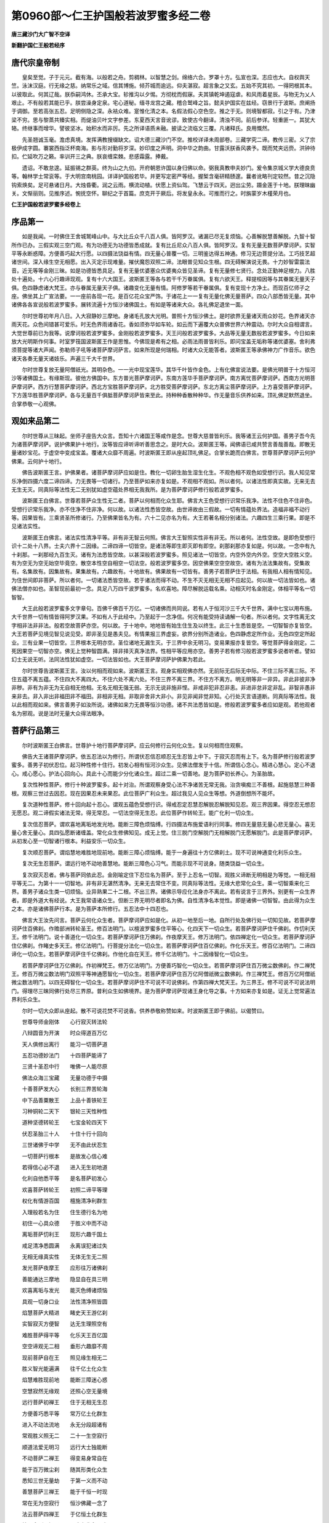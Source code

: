 第0960部～仁王护国般若波罗蜜多经二卷
========================================

**唐三藏沙门大广智不空译**

**新翻护国仁王般若经序**

唐代宗皇帝制
------------

　　皇矣至觉。子于元元。截有海。以般若之舟。剪稠林。以智慧之剑。绵络六合。罗罩十方。弘宣也深。志应也大。自权舆天竺。泳沫汉庭。行无缘之慈。纳常乐之域。信其博施。倾芥城而逾远。仰夫湛寂。超言象之又玄。五始不究其初。一得罔根其本。以彼取此。何其辽哉。朕忝嗣鸿休。丕承大宝。轸推沟以夕惕。方彻枕而假寐。夫其镇乾坤遏寇虐。和风雨着星辰。与物无为乂人艰止。不有般若其能已乎。朕尝澡身定泉。宅心道秘。缅寻龙宫之藏。稽合鹫峰之旨。懿夫护国实在兹经。窃景行于波斯。庶阐扬于调御。至若高张五忍。足明侧隐之深。永袪众难。寔惟化清之本。名假法假心空色空。推之于无。则境智都寂。引之于有。乃津梁不穷。思与黎蒸共臻实相。而缇油贝叶文字参差。东夏西天言音讹谬。致使古今翻译。清浊不同。前后参详。轻重匪一。其犹大辂。终继事而增华。譬彼坚冰。始积水而非厉。先之所译语质未融。披读之流临文三覆。凡诸释氏。良用慨然。

　　先圣翘诚玉毫。澹虑真境。发挥满教搜缀缺文。诏大德三藏沙门不空。推校详译未周部卷。三藏学究二谛。教传三密。义了宗极伊成字圆。褰裳西指泛杯南海。影与形对勤将岁深。妙印度之声明。洞中华之韵曲。甘露沃朕香风袭予。既而梵夹远赍。洪钟待扣。伫延吹万之籁。率训开三之典。朕哀缠栾棘。悲感霜露。捧戴。

　　遗诏。不敢怠遑。延振锡之群英。终为山之九仞。开府朝恩许国以身归佛以命。弼我真教申夫妙门。爰令集京城义学大德良贲等。翰林学士常衮等。于大明宫南桃园。详译护国般若毕。并更写定密严等经。握椠含毫研精赜邃。曩者讹略刊定较然。昔之沉隐钩索焕矣。足可悬诸日月。大烛昏衢。润之云雨。横流动植。伏愿上资仙驾。飞慧云于四天。迥出尘劳。蹑金莲于十地。朕理昧幽关。文惭丽则。见推序述。惋抚空怀。聊纪之于首篇。庶克开于厥后。将发皇永永。可推而行之。时旃蒙岁木槿荣月也。

**仁王护国般若波罗蜜多经卷上**

序品第一
--------

　　如是我闻。一时佛住王舍城鹫峰山中。与大比丘众千八百人俱。皆阿罗汉。诸漏已尽无复烦恼。心善解脱慧善解脱。九智十智所作已办。三假实观三空门观。有为功德无为功德皆悉成就。复有比丘尼众八百人俱。皆阿罗汉。复有无量无数菩萨摩诃萨。实智平等永断惑障。方便善巧起大行愿。以四摄法饶益有情。四无量心普覆一切。三明鉴达得五神通。修习无边菩提分法。工巧技艺超诸世间。深入缘生空无相愿。出入灭定示现难量。摧伏魔怨双照二谛。法眼普见知众生根。四无碍解演说无畏。十力妙智雷震法音。近无等等金刚三昧。如是功德皆悉具足。复有无量优婆塞众优婆夷众皆见圣谛。复有无量修七贤行。念处正勤神足根力。八胜处十遍处。十六心行趣谛现观。复有十六大国王。波斯匿王等各与若干千万眷属俱。复有六欲天王。释提桓因等与其眷属无量天子俱。色四静虑诸大梵王。亦与眷属无量天子俱。诸趣变化无量有情。阿修罗等若干眷属俱。复有变现十方净土。而现百亿师子之座。佛坐其上广宣法要。一一座前各现一花。是百亿花众宝严饰。于诸花上一一复有无量化佛无量菩萨。四众八部悉皆无量。其中诸佛各各宣说般若波罗蜜多。展转流遍十方恒沙诸佛国土。有如是等诸来大众。各礼佛足退坐一面。

　　尔时世尊初年月八日。入大寂静妙三摩地。身诸毛孔放大光明。普照十方恒沙佛土。是时欲界无量诸天雨众妙花。色界诸天亦雨天花。众色间错甚可爱乐。时无色界雨诸香花。香如须弥华如车轮。如云而下遍覆大众普佛世界六种震动。尔时大众自相谓言。大觉世尊前已为我等。说摩诃般若波罗蜜多。金刚般若波罗蜜多。天王问般若波罗蜜多。大品等无量无数般若波罗蜜多。今日如来放大光明斯作何事。时室罗筏国波斯匿王作是思惟。今佛现是希有之相。必雨法雨普皆利乐。即问宝盖无垢称等诸优婆塞。舍利弗须菩提等诸大声闻。弥勒师子吼等诸菩萨摩诃萨言。如来所现是何瑞相。时诸大众无能答者。波斯匿王等承佛神力广作音乐。欲色诸天各奏无量天诸妓乐。声遍三千大千世界。

　　尔时世尊复放无量阿僧祇光。其明杂色。一一光中现宝莲华。其华千叶皆作金色。上有化佛宣说法要。是佛光明普于十方恒河沙等诸佛国土。有缘斯现。彼他方佛国中。东方普光菩萨摩诃萨。东南方莲华手菩萨摩诃萨。南方离忧菩萨摩诃萨。西南方光明菩萨摩诃萨。西方行慧菩萨摩诃萨。西北方宝胜菩萨摩诃萨。北方胜受菩萨摩诃萨。东北方离尘菩萨摩诃萨。上方喜受菩萨摩诃萨。下方莲华胜菩萨摩诃萨。各与无量百千俱胝菩萨摩诃萨皆来至此。持种种香散种种华。作无量音乐供养如来。顶礼佛足默然退坐。合掌恭敬一心观佛。

观如来品第二
------------

　　尔时世尊从三昧起。坐师子座告大众言。吾知十六诸国王等咸作是念。世尊大慈普皆利乐。我等诸王云何护国。善男子吾今先为诸菩萨摩诃萨。说护佛果护十地行。汝等皆应谛听谛听善思念之。是时大众。波斯匿王等。闻佛语已咸共赞言善哉善哉。即散无量诸妙宝花。于虚空中变成宝盖。覆诸大众靡不周遍。时波斯匿王即从座起顶礼佛足。合掌长跪而白佛言。世尊菩萨摩诃萨云何护佛果。云何护十地行。

　　佛告波斯匿王言。护佛果者。诸菩萨摩诃萨应如是住。教化一切卵生胎生湿生化生。不观色相不观色如受想行识。我人知见常乐净倒四摄六度二谛四谛。力无畏等一切诸行。乃至菩萨如来亦复如是。不观相不观如。所以者何。以诸法性即真实故。无来无去无生无灭。同真际等法性无二无别犹如虚空蕴处界相无我我所。是为菩萨摩诃萨修行般若波罗蜜多。

　　波斯匿王白佛言。世尊若菩萨众生性无二者。菩萨以何相而化众生耶。佛言大王色受想行识常乐我净。法性不住色不住非色。受想行识常乐我净。亦不住净不住非净。何以故。以诸法性悉皆空故。由世谛故由三假故。一切有情蕴处界法。造福非福不动行等。因果皆有。三乘贤圣所修诸行。乃至佛果皆名为有。六十二见亦名为有。大王若著名相分别诸法。六趣四生三乘行果。即是不见诸法实性。

　　波斯匿王白佛言。诸法实性清净平等。非有非无智云何照。佛言大王智照实性非有非无。所以者何。法性空故。是即色受想行识十二处十八界。士夫六界十二因缘。二谛四谛一切皆空。是诸法等即生即灭即有即空。刹那刹那亦复如是。何以故。一念中有九十刹那。一刹那经九百生灭。诸有为法悉皆空故。以甚深般若波罗蜜多。照见诸法一切皆空。内空外空内外空。空空大空胜义空。有为空无为空无始空毕竟空。散空本性空自相空一切法空。般若波罗蜜多空。因空佛果空空空故空。诸有为法法集故有。受集故有。名集故有。因集故有。果集故有。六趣故有。十地故有。佛果故有一切皆有。善男子若菩萨住于法相。有我相人相有情知见。为住世间即非菩萨。所以者何。一切诸法悉皆空故。若于诸法而得不动。不生不灭无相无无相不应起见。何以故一切法皆如也。诸佛法僧亦如也。圣智现前最初一念。具足八万四千波罗蜜多。名欢喜地。障尽解脱运载名乘。动相灭时名金刚定。体相平等名一切智智。

　　大王此般若波罗蜜多文字章句。百佛千佛百千万亿。一切诸佛而共同说。若有人于恒河沙三千大千世界。满中七宝以用布施。大千世界一切有情皆得阿罗汉果。不如有人于此经中。乃至起于一念净信。何况有能受持读诵解一句者。所以者何。文字性离无文字相非法非非法。般若空故菩萨亦空。何以故。于十地中。地地皆有始生住生及以终生。此三十生悉皆是空。一切智智亦复皆空。大王若菩萨见境见智见说见受。即非圣见是愚夫见。有情果报三界虚妄。欲界分别所造诸业。色四静虑定所作业。无色四空定所起业。三有业果一切皆空。三界根本无明亦空。圣位诸地无漏生灭。于三界中余无明习。变易果报亦复皆空。等觉菩萨得金刚定。二死因果空一切智亦空。佛无上觉种智圆满。择非择灭真净法界。性相平等应用亦空。善男子若有修习般若波罗蜜多说者听者。譬如幻士无说无听。法同法性犹如虚空。一切法皆如也。大王菩萨摩诃萨护佛果为若此。

　　尔时世尊告波斯匿王言。汝以何相而观如来。波斯匿王言。观身实相观佛亦然。无前际无后际无中际。不住三际不离三际。不住五蕴不离五蕴。不住四大不离四大。不住六处不离六处。不住三界不离三界。不住方不离方。明无明等非一非异。非此非彼非净非秽。非有为非无为无自相无他相。无名无相无强无弱。无示无说非施非悭。非戒非犯非忍非恚。非进非怠非定非乱。非智非愚非来非去。非入非出非福田非不福田。非相非无相。非取非舍非大非小。非见非闻非觉非知。心行处灭言语道断。同真际等法性。我以此相而观如来。佛言善男子如汝所说。诸佛如来力无畏等恒沙功德。诸不共法悉皆如是。修般若波罗蜜多者应如是观。若他观者名为邪观。说是法时无量大众得法眼净。

菩萨行品第三
------------

　　尔时波斯匿王白佛言。世尊护十地行菩萨摩诃萨。应云何修行云何化众生。复以何相而住观察。

　　佛告大王诸菩萨摩诃萨。依五忍法以为修行。所谓伏忍信忍顺忍无生忍皆上中下。于寂灭忍而有上下。名为菩萨修行般若波罗蜜多。善男子初伏忍位。起习种性修十住行。初发心相有恒河沙众生。见佛法僧发于十信。所谓信心念心。精进心慧心。定心不退心。戒心愿心。护法心回向心。具此十心而能少分化诸众生。超过二乘一切善地。是为菩萨初长养心。为圣胎故。

　　复次性种性菩萨。修行十种波罗蜜多。起十对治。所谓观察身受心法不净诸苦无常无我。治贪嗔痴三不善根。起施慈慧三种善根。观察三世过去因忍。现在因果忍未来果忍。此位菩萨广利众生。超过我见人见众生等想。外道倒想所不能坏。

　　复次道种性菩萨。修十回向起十忍心。谓观五蕴色受想行识。得戒忍定忍慧忍解脱忍解脱知见忍。观三界因果。得空忍无想忍无愿忍。观二谛假实诸法无常。得无常忍。一切法空得无生忍。此位菩萨作转轮王。能广化利一切众生。

　　复次信忍菩萨。谓欢喜地离垢地发光地。能断三障色烦恼缚。行四摄法布施爱语利行同事。修四无量慈无量心悲无量心。喜无量心舍无量心。具四弘愿断诸缠盖。常化众生修佛知见。成无上觉。住三脱门空解脱门无相解脱门无愿解脱门。此是菩萨摩诃萨。从初发心至一切智诸行根本。利益安乐一切众生。

　　复次顺忍菩萨。谓焰慧地难胜地现前地。能断三障心烦恼缚。能于一身遍往十方亿佛刹土。现不可说神通变化利乐众生。

　　复次无生忍菩萨。谓远行地不动地善慧地。能断三障色心习气。而能示现不可说身。随类饶益一切众生。

　　复次寂灭忍者。佛与菩萨同依此忍。金刚喻定住下忍位名为菩萨。至于上忍名一切智。观胜义谛断无明相是为等觉。一相无相平等无二。为第十一一切智地。非有非无湛然清净。无来无去常住不变。同真际等法性。无缘大悲常化众生。乘一切智乘来化三界。善男子诸众生类一切烦恼。业异熟果二十二根。不出三界。诸佛示导应化法身亦不离此。若有说言于三界外。别更有一众生界者。即是外道大有经说。大王我常语诸众生。但断三界无明尽者即名为佛。自性清净名本觉性。即是诸佛一切智智。由此得为众生之本。亦是诸佛菩萨行本。是为菩萨本所修行。五忍法中十四忍也。

　　佛言大王汝先问言。菩萨云何化众生者。菩萨摩诃萨应如是化。从初一地至后一地。自所行处及佛行处一切知见故。若菩萨摩诃萨住百佛刹。作赡部洲转轮圣王。修百法明门。以檀波罗蜜多住平等心。化四天下一切众生。若菩萨摩诃萨住千佛刹。作忉利天王。修千法明门。说十善道化一切众生。若菩萨摩诃萨住万佛刹。作夜摩天王。修万法明门。依四禅定化一切众生。若菩萨摩诃萨住亿佛刹。作睹史多天王。修亿法明门。行菩提分法化一切众生。若菩萨摩诃萨住百亿佛刹。作化乐天王。修百亿法明门。二谛四谛化一切众生。若菩萨摩诃萨住千亿佛刹。作他化自在天王。修千亿法明门。十二因缘智化一切众生。

　　若菩萨摩诃萨住万亿佛刹。作初禅梵王。修万亿法明门。方便善巧智化一切众生。若菩萨摩诃萨住百万微尘数佛刹。作二禅梵王。修百万微尘数法明门双照平等神通愿智化一切众生。若菩萨摩诃萨住百万亿阿僧祇微尘数佛刹。作三禅梵王。修百万亿阿僧祇微尘数法明门。以四无碍智化一切众生。若菩萨摩诃萨住不可说不可说佛刹。作第四禅大梵天王。为三界王。修不可说不可说法明门。得理尽三昧同佛行处尽三界原。普利众生如佛境界。是为菩萨摩诃萨现诸王身化导之事。十方如来亦复如是。证无上觉常遍法界利乐众生。

　　尔时一切大众即从座起。散不可说花焚不可说香。供养恭敬称赞如来。时波斯匿王即于佛前。以偈赞曰。

　　世尊导师金刚体　　心行寂灭转法轮

　　八辩圆音为开演　　时众得道百万亿

　　天人俱修出离行　　能习一切菩萨道

　　五忍功德妙法门　　十四菩萨能谛了

　　三贤十圣忍中行　　唯佛一人能尽原

　　佛法众海三宝藏　　无量功德于中摄

　　十善菩萨发大心　　长别三界苦轮海

　　中下品善粟散王　　上品十善铁轮王

　　习种铜轮二天下　　银轮三天性种性

　　道种坚德转轮王　　七宝金轮四天下

　　伏忍圣胎三十人　　十住十行十回向

　　三世诸佛于中学　　无不由此伏忍生

　　一切菩萨行根本　　是故发心信心难

　　若得信心必不退　　进入无生初地道

　　化利自他悉平等　　是名菩萨初发心

　　欢喜菩萨转轮王　　初照二谛平等理

　　权化有情游百国　　檀施清净利群生

　　入理般若名为住　　住生德行名为地

　　初住一心具众德　　于胜义中而不动

　　离垢菩萨忉利王　　现形六趣千国土

　　戒足清净悉圆满　　永离误犯诸过失

　　无相无缘真实性　　无体无生无二照

　　发光菩萨夜摩王　　应形往万诸佛刹

　　善能通达三摩地　　隐显自在具三明

　　欢喜离垢与发光　　能灭色缚诸烦恼

　　具观一切身口业　　法性清净照皆圆

　　焰慧菩萨大精进　　睹史天王游亿刹

　　实智寂灭方便智　　达无生理照空有

　　难胜菩萨得平等　　化乐天王百亿国

　　空空谛观无二相　　垂形六趣靡不周

　　现前菩萨自在王　　照见缘生相无二

　　胜义智光能遍满　　往千亿土化众生

　　焰慧难胜现前地　　能断三障迷心惑

　　空慧寂然无缘观　　还照心空无量境

　　远行菩萨初禅王　　住于无相无生忍

　　方便善巧悉平等　　常万亿土化群生

　　进入不动法流地　　永无分段超诸有

　　常观胜义照无二　　二十一生空寂行

　　顺道法爱无明习　　远行大士独能断

　　不动菩萨二禅王　　得变易身常自在

　　能于百万微尘刹　　随其形类化众生

　　悉知三世无量劫　　于第一义而不动

　　善慧菩萨三禅王　　能于千恒一时现

　　常在无为空寂行　　恒沙佛藏一念了

　　法云菩萨四禅王　　于亿恒土化群生

　　始入金刚一切了　　二十九生永已度

　　寂灭忍中下忍观　　一转妙觉无等等

　　不动善慧法云地　　除前所有无明习

　　无明习相识俱转　　二谛理圆无不尽

　　正觉无相遍法界　　三十生尽智圆明

　　寂照无为真解脱　　大悲应现无与等

　　湛然不动常安隐　　光明遍照无所照

　　三贤十圣住果报　　唯佛一人居净土

　　一切有情皆暂住　　登金刚原常不动

　　如来三业德无量　　随诸众生等怜愍

　　法王无上人中树　　普荫大众无量光

　　口常说法非无义　　心智寂灭无缘照

　　人中师子为演说　　甚深句义未曾有

　　尘沙刹土悉震动　　大众欢喜皆蒙益

　　世尊善说十四王　　是故我今头面礼

　　尔时百万亿恒河沙大众。闻佛世尊及波斯匿王说十四忍无量功德。获大法利闻法悟解。得无生忍入于正位。

　　尔时世尊告大众言。是波斯匿王。已于过去十千劫龙光王佛法中。为四地菩萨。我为八地菩萨。今于我前大师子吼。如是如是如汝所说。得真实义不可思义。唯佛与佛乃知斯事。

　　善男子此十四忍。诸佛法身诸菩萨行。不可思议不可称量。何以故一切诸佛皆于般若波罗蜜多中生。般若波罗蜜多中化。般若波罗蜜多中灭。而实诸佛生无所生。化无所化灭无所灭。第一无二非相非无相。无自无他无来无去如虚空故。善男子一切众生性无生灭。由诸法集幻化而有蕴处界相。无合无散法同法性。寂然空故。一切众生自性清净。所作诸行无缚无解。非因非果非不因果。诸苦受行烦恼所知。我相人相知见受者。一切空故法境界空。空无相无作。不顺颠倒不顺幻化。无六趣相无四生相。无圣人相无三宝相。如虚空故。善男子甚深般若无知无见。不行不缘不舍不受。正住观察而无照相。行斯道者如虚空故。法相如是有所得心无所得心皆不可得。是以般若非即五蕴非离五蕴。非即众生非离众生。非即境界非离境界。非即行解非离行解。如是等相不可思量。是故一切菩萨摩诃萨所修诸行。未至究竟而于中行。一切诸佛知如幻化。得无住相而于中化。故十四忍不可思量。善男子汝今所说此功德藏。有大利益一切众生。假使无量恒河沙数。十地菩萨说是功德。百千亿分如海一滴。三世诸佛如实能知。一切贤圣悉皆称赞。是故我今略述所说少分功德。

　　善男子此十四忍。十方世界过去现在。一切菩萨之所修行。一切诸佛之所显示。未来诸佛菩萨摩诃萨亦复如是。若佛菩萨不由此门。得一切智者无有是处。何以故诸佛菩萨无异路故。善男子若人闻此住忍行忍。回向忍欢喜忍。离垢发光忍。焰慧忍难胜忍。现前忍远行忍。不动忍善慧忍。法云忍正觉忍。能起一念清净信者。是人超过百劫千劫。无量无边恒河沙劫。一切苦难不生恶趣。不久当得阿耨多罗三藐三菩提。是时十亿同名虚空藏菩萨摩诃萨。与无量无数诸来大众。欢喜踊跃承佛威神。普见十方恒沙诸佛。各于道场说十四忍。如我世尊所说无异。各各欢喜如说修行般若波罗蜜多。

　　尔时世尊告波斯匿王。汝先问云复以何相而住观察。菩萨摩诃萨应如是观。以幻化身而见幻化。正住平等无有彼我。如是观察化利众生。然诸有情于久远劫。初刹那识异于木石。生得染净各自能为无量无数染净识本。从初刹那不可说劫。乃至金刚终一刹那。有不可说不可说识。生诸有情色心二法。色名色蕴心名四蕴。皆积聚性隐覆真实。大王此一色法生无量色。眼得为色耳得为声。鼻得为香舌得为味身得为触坚持名地津润名水。暖性名火轻动名风。生五识处名五色根。如是展转一色一心。生不可说无量色心。皆如幻故。善男子有情之受依世俗立。若有若无但生有情妄想忆念。作业受果皆名世谛。三界六趣一切有情。婆罗门刹帝利毗舍首陀。我人知见色法心法如梦所见。善男子一切诸名皆假施设。佛未出前世谛幻法。无名无义亦无体相。无三界名善恶果报六趣名字。诸佛出现为有情故。说于三界六趣染净无量名字。如是一切如呼声响。诸法相续念念不住。刹那刹那非一非异。速起速灭非断非常。诸有为法如阳焰故。诸法相待所谓色界眼界眼识界。乃至法界意界意识界。犹如电光不定相待。有无一异如第二月诸法缘成。蕴处界法如水上泡诸法因成。一切有情俱时因果异时因果。三世善恶如空中云。善男子菩萨摩诃萨住无分别。无彼此相无自他相。常行化利无化利相。是故应知愚夫垢识。染着虚妄为相所缚。菩萨照见知如幻士。无有体相但如空花。是为菩萨摩诃萨住利自他如实观察。说是法时。会中无量人天大众。有得伏忍空无生忍。一地二地乃至十地。无量菩萨得一生补处。

二谛品第四
----------

　　尔时波斯匿王。白佛言。世尊胜义谛中有世俗谛不。若言无者智不应二。若言有者智不应一。一二之义其事云何。佛言大王汝于过去龙光王佛法中。已问此义。我今无说汝今无听。无说无听是即名为一义二义。汝今谛听当为汝说。

　　尔时世尊即说偈言。

　　无相胜义谛　　体非自他作

　　因缘如幻有　　亦非自他作

　　法性本无性　　胜义谛空如

　　诸有幻有法　　三假集假有

　　无无谛实无　　寂灭胜义空

　　诸法因缘有　　有无义如是

　　有无本自二　　譬如牛二角

　　照解见无二　　二谛常不即

　　解心见无二　　求二不可得

　　非谓二谛一　　一亦不可得

　　于解常自一　　于谛常自二

　　了达此一二　　真入胜义谛

　　世谛幻化起　　譬如虚空花

　　如影如毛轮　　因缘故幻有

　　幻化见幻化　　愚夫名幻谛

　　幻师见幻法　　谛幻悉皆无

　　若了如是法　　即解一二义

　　遍于一切法　　应作如是观

　　大王。菩萨摩诃萨。住胜义谛化诸有情。佛及有情一而无二。何以故有情菩提此二皆空。以有情空得置菩提空。以菩提空得置有情空。以一切法空空故空。何以故般若无相二谛皆空。谓从无明至一切智。无自相无他相。于第一义见无所见。若有修行亦不取着。若不修行亦不取着。非行非不行亦不取着。于一切法皆不取着。菩萨未成佛以菩提为烦恼。菩萨成佛时以烦恼为菩提。何以故于第一义而无二故。诸佛如来与一切法悉皆如故。波斯匿王白佛言。十方诸佛一切菩萨。云何不离文字而行实相。佛言大王文字者。谓契经应颂记别讽诵自说缘起譬喻本事本生方广希有论议。所有宣说音声语言文字章句。一切皆如无非实相。若取文字相者即非实相。大王修实相者如文字修。实相即是诸佛智母。一切有情根本智母。此即名为一切智体。诸佛未成佛与当佛为智母。诸佛已成佛即为一切智未得为性已得为智。三乘般若不生不灭自性常住。一切有情此为觉性。若菩萨不著文字不离文字。无文字相非无文字。能如是修不见修相。是即名为修文字者。而能得于般若真性。是为般若波罗蜜多。大王菩萨摩诃萨护佛果护十地行。护化有情为若此也。

　　波斯匿王白佛言。真性是一有情品类根行无量。法门为一为无量耶。佛言大王法门非一亦非无量。何以故由诸有情色法心法。五取蕴相我人知见。种种根行品类无边。法门随根亦有无量。此诸法性非相非无相而非无量。若菩萨随诸有情见一见二。是即不见一二之义了知一二非一非二即胜义谛。取着一二若有若无即世俗谛。是故法门非一非二。

　　大王一切诸佛说般若波罗蜜多。我今说般若波罗蜜多无二无别。汝等大众受持读诵如说修行。即为受持诸佛之法。大王此般若波罗蜜多功德无量。若有恒河沙不可说诸佛。是一一佛。教化无量不可说有情。是一一有情皆得成佛。是诸佛等。复教化无量不可说有情。亦皆成佛。是诸佛等所说般若波罗蜜多。有无量不可说那庾多亿偈。说不可尽。于诸偈中而取一偈。分为千分。复于千分而说一分。句义功德尚无穷尽。何况如是无量句义所有功德。若有人能于此经中起一念净信。是人即超百劫千劫。百千万劫生死苦难。何况书写受持读诵。为人解说所得功德。即与十方一切诸佛等无有异。当知此人诸佛护念。不久当成阿耨多罗三藐三菩提。说是法时。有十亿人得三空忍。百万亿人得大空忍。无量菩萨得住十地。

**仁王护国般若波罗蜜多经卷下**

护国品第五
----------

　　尔时世尊告波斯匿王等诸大国王。谛听谛听我为汝等说护国法。一切国土若欲乱时。有诸灾难贼来破坏。汝等诸王应当受持。读诵此般若波罗蜜多。严饰道场置百佛像。百菩萨像百师子座。请百法师解说此经。于诸座前然种种灯。烧种种香散诸杂花。广大供养衣服卧具。饮食汤药房舍床座一切供事。每日二时讲读此经。若王大臣比丘比丘尼优婆塞优婆夷。听受读诵如法修行灾难即灭。大王诸国土中有无量鬼神。一一复有无量眷属。若闻是经护汝国土。若国欲乱鬼神先乱。鬼神乱故即万人乱。当有贼起百姓丧亡。国王大子王子百官互相是非。天地变怪日月众星失时失度。大火大水及大风等。是诸难起皆应受持。讲说此般若波罗蜜多。若于是经受持读诵。一切所求官位富饶。男女慧解行来随意。人天果报皆得满足。疾疫厄难即得除愈。杻械枷锁捡系其身皆得解脱。破四重戒作五逆罪。及毁诸戒无量过咎悉得消灭。

　　大王往昔过去释提桓因。为顶生王领四军众。来上天宫欲灭帝释。时彼天主即依过去诸佛教法。敷百高座请百法师。讲读般若波罗蜜多经。顶生即退天众安乐。

　　大王昔天罗国王。有一太子名曰斑足。登王位时有外道师。名为善施与王灌顶。乃令斑足取千王头。以祀冢间摩诃迦罗大黑天神。自登王位。已得九百九十九王唯少一王。北行万里乃得一王名曰普明。其普明王白斑足言。愿听一日礼敬三宝饭食沙门。斑足闻已即便许之。其王乃依过去诸佛所说教法。敷百高座请百法师。一日二时。讲说般若波罗蜜多八千亿偈。时彼众中第一法师。为普明王而说偈言。

　　劫火洞然　　大千俱坏　　须弥巨海

　　磨灭无余　　梵释天龙　　诸有情等

　　尚皆殄灭　　何况此身　　生老病死

　　忧悲苦恼　　怨亲逼迫　　能与愿违

　　爱欲结使　　自作疮疣　　三界无安

　　国有何乐　　有为不实　　从因缘起

　　盛衰电转　　暂有即无　　诸界趣生

　　随业缘现　　如影如响　　一切皆空

　　识由业漂　　乘四大起　　无明爱缚

　　我我所生　　识随业迁　　身即无主

　　应知国土　　幻化亦然

　　尔时法师说此偈已。时普明王闻法悟解证空三昧。王诸眷属得法眼空。其王即便诣天罗国。诸王众中而作是言。仁等今者就命时到。悉应诵持过去诸佛所说般若波罗蜜多偈。诸王闻已亦皆悟解。得空三昧各各诵持。时斑足王问诸王言。汝等今者皆诵何法。

　　尔时普明即以上偈答斑足王。王闻是法亦证空定。欢喜踊跃告诸王言。我为外道邪师所误。非汝等咎汝各还国。当请法师解说般若波罗蜜多。时斑足王以国付弟。出家为道得无生法忍。

　　大王过去复有五千国王。常诵此经现生获报。汝等十六诸大国王。修护国法应当如是。受持读诵解说此经。若未来世诸国王等。为欲护国护自身者。亦应如是受持读诵解说此经。说是法时无量人众得不退转。阿修罗等得生天上。无量无数欲色诸天得无生忍。

不思议品第六
------------

　　尔时十六国王及诸大众。闻佛说此般若波罗蜜多甚深句义。欢喜踊跃散百万亿众宝莲花。于虚空中成宝花座。十方诸佛无量大众。共坐此座说般若波罗蜜多。是诸大众持十千金莲华。散释迦牟尼佛上。合成花轮盖诸大众。复散八万四千芬陀利花。于虚空中成白云台。台中光明王佛。与十方诸佛无量大众。演说般若波罗蜜多。是诸大众持曼陀罗花。散释迦牟尼佛及诸众会。复散曼殊沙花。于虚空中变作金刚宝城。城中师子奋迅王佛。共十方诸佛大菩萨众。演说胜义般若波罗蜜多。复散无量天诸妙花。于虚空中成宝云盖。遍覆三千大千世界。是花盖中雨恒河沙花从空而下。

　　时波斯匿王及诸大众。见是事已叹未曾有。合掌向佛而作是言。愿过去现在未来诸佛。常说般若波罗蜜多。愿诸众生常得见闻。如我今日等无有异。佛言大王如汝所说。此般若波罗蜜多。是诸佛母诸菩萨母。不共功德神通生处。诸佛同说能多利益。是故汝等常应受持。

　　尔时世尊为诸大众。现不可思议神通变化。一花入无量花。无量花入一花。一佛土入无量佛土。无量佛土入一佛土。一尘刹土入无量尘刹土。无量尘刹土入一尘刹土。无量大海入一毛孔。无量须弥入芥子中。一佛身入无量众生身。无量众生身入一佛身。大复现小小复现大。净复现秽秽复现净。佛身不可思议。众生身不可思议。乃至世界不可思议。当佛现此神变之时。十千女人现转女身得神通三昧。无量天人得无生法忍。无量阿修罗等成菩萨道。恒河沙菩萨现身成佛。

奉持品第七
----------

　　尔时波斯匿王睹佛神变。见千花台上遍照如来。千华叶上千化身佛。千花叶中无量诸佛。各说般若波罗蜜多。白佛言世尊如是无量般若波罗蜜多。不可识识不可智知。云何诸善男子于此经中。明了觉解为人演说。佛言大王汝今谛听。从初习忍至金刚定。如法修行十三观门。皆为法师依持建立。汝等大众应当如佛而供养之。百千万亿天妙香花而以奉上。

　　善男子其法师者习种性菩萨。若比丘比丘尼优婆塞优婆夷修十住行。见佛法僧发菩提心。于诸众生利乐悲愍。自观己身六界诸根。一切无常苦空无我。了知业行生死涅槃。能利自他饶益安乐。闻赞佛毁佛心定不动。闻有佛无佛心定不退。三业无失起六和敬。方便善巧调伏众生。勤学十智神通化利。下品修习八万四千。波罗蜜多。善男子习忍以前经十千劫。行十善行有退有进。譬如轻毛随风东西。若至忍位入正定聚。不作五逆不谤正法。知我法相悉皆空故。住解脱位于一阿僧祇劫。修习此忍能起胜行。复次性种性菩萨住无分别。修十慧观舍财命故。持净戒故心谦下故。利自他故生死无乱故。无相甚深故达有如幻故。不求果报故得无碍解故。念念示现佛神力故。对治四倒三不善根。三世惑业十颠倒故。我人知见念念虚伪。了达名假受假法假。皆不可得无自他相住真实观。中品修习八万四千波罗蜜多。于二阿僧祇劫。行诸胜行得坚忍位。

　　复次道种性菩萨住坚忍中观诸法性得无生灭。四无量心能破诸闇。常见诸佛广兴供养。常学诸佛住回向心。所修善根皆如实际。能于三昧广作佛事。现种种身行四摄法。住无分别化利众生。智慧明了甚深观察。一切行愿普皆修习。能为法师调御有情。善观五蕴三界二谛。无自他相得如实性。虽常修胜义而受生三界。何以故业习果报未坏尽故。于人天中顺道生故。上品修习八万四千诸波罗蜜多。三阿僧祇劫。修二利。行广大饶益。得善调伏诸三摩地。住胜观察修出离行。能证平等圣人地故。

　　复次欢喜地。菩萨摩诃萨。超愚夫地生如来家住平等忍。初无相智照胜义谛。一相平等非相无相。断诸无明灭三界贪。未来无量生死永不生故。大悲为首起诸大愿。于方便智念念修习无量胜行。非证非不证一切遍学故。非住非不住向一切智故。行于生死魔不动故。离我我所无怖畏故。无自他相常化众生故。自在愿力生诸净土故。善男子此初觉智。非如非智非有非无。无有二相方便妙用。非倒非住非动非静。二利自在如水与波。非一非异智起诸波罗蜜多亦非一异。于四阿僧祇劫。满足修习百万行愿。此地菩萨无三界业习更不造新。由随智力以愿生故。念念常行檀波罗蜜多。布施爱语利行同事。广大清净善能安住饶益众生。

　　复次离垢地菩萨摩诃萨。四无量心最胜寂灭。断嗔等习修一切行。所谓远离杀害不与不取心无染欲。得真实语得和合语。得柔软语得调伏语。常行舍心常起慈心住正直心。寂静纯善离破戒垢。行大慈观念念现前。于五阿僧祇劫。具足清净戒波罗蜜多。志意勇猛永离诸染。

　　复次发光地菩萨摩诃萨。住无分别灭无明闇。于无相忍而得三明。悉知三世无来无去。依四静虑四无色定。无分别智次第随顺。具足胜定得五神通。现身大小隐显自在。天眼清净悉见诸趣。天耳清净悉闻众声。以他心智知众生心。宿住能知无量差别。于六阿僧祇劫。行一切忍波罗蜜多。得大总持利益安乐。

　　复次焰慧地菩萨摩诃萨。修行顺忍无所摄受。永断微细身边见故。修习无边菩提分法。念处正勤神足根力觉道具足。为欲成就力无所畏不共佛法。于七阿僧祇劫。修习无量精进波罗蜜多。远离懈怠普利众生。

　　复次难胜地菩萨摩诃萨。以四无畏随顺真如。清净平等无差别相。断随小乘乐求涅槃。集诸功德具观诸谛。此苦圣谛集灭道谛。世俗胜义观无量谛。为利众生习诸技艺。文字医方赞咏戏笑。工巧咒术外道异论。吉凶占相一无错谬。但于众生不为损恼。为利益故咸悉开示。渐令安住无上菩提。知诸地中出道障道。于八阿僧祇劫。常修三昧开发诸行。

　　复次现前地菩萨摩诃萨。得上顺忍住三脱门。能尽三界集因集业粗现行相大悲增上。观诸生死无明闇覆。业集识种名色六处。触受爱取有生老死等。皆由着我无明业果。非有非无一相无相而不二故。于九阿僧祇劫。行百万空无相无愿三昧。得一切般若波罗蜜多无边光照。

　　复次远行地菩萨摩诃萨。修无生忍证法无别。断诸业果细现行相。住于灭定起殊胜行。虽常寂灭广化众生。示入声闻常随佛智。示同外道示作魔王。随顺世间而常出世。于十阿僧祇劫行百万三昧。善巧方便广宣法藏。一切庄严皆得圆满。

　　复次不动地菩萨摩诃萨。住无生忍体无增减。断诸功用心心寂灭。无身心相犹如虚空。此菩萨佛心菩提心涅槃心。悉皆不起由本愿故。诸佛加持能一念顷。而起智业双照平等。以十力智遍不可说大千世界。随诸众生普皆利乐。于千阿僧祇劫。满足百万大愿。心心趣入一切种一切智智。

　　复次善慧地菩萨摩诃萨。住上无生忍灭心心相。证智自在断无碍障。具大神通修力无畏。善能守护诸佛法藏。得无碍解法义词辩。演说正法无断无尽。一刹那顷于不可说诸世界中。随诸众生所有问难。一音解释普令欢喜。于万阿僧祇劫。能现百万恒河沙等诸佛神力。无尽法藏利益圆满。

　　复次法云地菩萨摩诃萨无量智慧。思惟观察从发信心。经百万阿僧祇劫。广集无量助道法。增长无边大福智。证业自在断神通障。于一念顷能遍十方百万亿阿僧祇世界微尘数国土。悉知一切众生心行上中下根为说三乘。普令修习波罗蜜多。入佛行处力无所畏。随顺如来寂灭转依。善男子从初习忍至金刚定。皆名为伏一切烦恼无相信忍。照胜义谛灭诸烦恼。生解脱智渐渐伏灭。以生灭心得无生灭。此心若灭即无明灭。金刚定前所有知见皆不名见。唯佛顿解具一切智。所有知见而得名见。善男子金刚三昧现在前时。而亦未能等无等等。譬如有人登大高台。普观一切无不斯了。若解脱位一相无相无生无灭。同真际等法性。满功德藏住如来位。善男子如是诸菩萨摩诃萨受持解说。皆往十方诸佛刹土。利安有情通达实相。如我今日等无有异。善男子十方法界一切如来。皆依此门而得成佛。若言越此得成佛者。是魔所说非是佛说。是故汝等应如是知如是见如是信解。尔时世尊欲重宣此义。而说偈言。

　　彼伏忍菩萨　　于佛法长养

　　坚固三十心　　名为不退转

　　初证平等性　　而生诸佛家

　　由初得觉悟　　名为欢喜地

　　远离于染污　　嗔等种种垢

　　具戒德清净　　名为离垢地

　　灭坏无明闇　　而得诸禅定

　　照曜由慧光　　名为发光地

　　清净菩提分　　远离身边见

　　智慧焰炽然　　名为焰慧地

　　如实知诸谛　　世间诸伎艺

　　种种利群生　　名为难胜地

　　观察缘生法　　无明至老死

　　能证彼甚深　　名为现前地

　　方便三摩地　　示现无量身

　　善巧应群生　　名为远行地

　　住于无相海　　一切佛加持

　　自在破魔军　　名为不动地

　　得四无碍解　　一音演一切

　　闻者悉欢喜　　名为善慧地

　　智慧如密云　　遍满于法界

　　普洒甘露法　　名为法云地

　　满足无漏界　　常净解脱身

　　寂灭不思议　　名为一切智

　　佛告波斯匿王。我灭度后法欲灭时。一切有情造恶业故。令诸国土种种灾起。诸国王等为护自身太子王子后妃眷属百官百姓一切国土。即当受持此般若波罗蜜多皆得安乐。我以是经付嘱国王。不付比丘比丘尼优婆塞优婆夷。所以者何无王威力不能建立。是故汝等常当受持读诵解说。大王吾今所化大千世界。百亿须弥百亿日月。一一须弥有四天下。此赡部洲十六大国。五百中国十万小国。是诸国中若七难起。一切国王为除难故。受持解说此般若波罗蜜多。七难即灭国土安乐。

　　波斯匿王言云何七难。佛言一者日月失度日色改变。白色赤色黄色黑色。或二三四五日并照。月色改变赤色黄色日月薄蚀。或有重轮一二三四五重轮现。二者星辰失度。彗星木星火星金星水星土等诸星各各为变或时昼出。三者龙火鬼火人火树火。大火四起焚烧万物。四者时节改变寒暑不恒。冬雨雷电夏霜冰雪。雨土石山及以砂砾。非时降雹雨赤黑水。江河泛涨流石浮山。五者暴风数起昏蔽日月。发屋拔树飞沙走石。六者天地亢阳陂池竭涸。草木枯死百谷不成。七者四方贼来侵国内外。兵戈竞起百姓丧亡。大王我今略说如是诸难。其有日昼不现月夜不现。天种种灾无云雨雪。地种种灾崩裂震动。或复血流鬼神出现鸟兽怪异。如是灾难无量无边。一一灾起皆须受持。读诵解说此般若波罗蜜多。

　　尔时十六国王。闻佛所说皆悉惊怖。波斯匿王白佛言世尊。何故天地有是灾难。佛言大王由赡部洲。大小国邑一切人民。不孝父母不敬师长。沙门婆罗门国王大臣不行正法。由此诸恶有是难兴。大王般若波罗蜜多。能出生一切诸佛法。一切菩萨解脱法。一切国王无上法。一切有情出离法。如摩尼宝体具众德。能镇毒龙诸恶鬼神。能遂人心所求满足。能应轮王名如意珠。能令难陀跋难陀等诸大龙王。降霔甘雨润泽草木。若于闇夜置高幢上。光照天地明如日出。此般若波罗蜜多亦复如是。汝等诸王应作宝幢及以幡盖。烧香散花广大供养。宝函盛经置于宝案。若欲行时常导其前。所在住处作七宝帐。众宝为座置经于上。种种供养如事父母。亦如诸天奉事帝释。大王我见诸国一切人王。皆由过去侍五百佛恭敬供养得为帝王。一切圣人得道果者。来生其国作大利益。若王福尽无道之时。圣人舍去灾难竞起。大王若未来世有诸国王。建立正法护三宝者。我令五方菩萨摩诃萨众往护其国。

　　东方金刚手菩萨摩诃萨。手持金刚杵放青色光。与四俱胝菩萨往护其国。

　　南方金刚宝菩萨摩诃萨。手持金刚摩尼放日色光。与四俱胝菩萨往护其国。

　　西方金刚利菩萨摩诃萨。手持金刚剑放金色光。与四俱胝菩萨往护其国。

　　北方金刚药叉菩萨摩诃萨。手持金刚铃放琉璃色光。与四俱胝药叉往护其国。

　　中方金刚波罗蜜多菩萨摩诃萨。手持金刚轮放五色光。与四俱胝菩萨往护其国是五菩萨摩诃萨。各与如是无量大众。于汝国中作大利益。当立形像而供养之尔时金刚手菩萨摩诃萨等。即从座起顶礼佛足。却住一面而白佛言。世尊我等本愿承佛神力。十方世界一切国土若有此经受持读诵解说之处。我当各与如是眷属。于一念顷即至其所。守护正法建立正法。令其国界无诸灾难。刀兵疾疫一切皆除。世尊我有陀罗尼能加持拥护。是一切佛本所修行速疾之门。若人得闻一经于耳。所有罪障悉皆消灭。况复诵习而令通利。以法威力当令国界永无众难。即于佛前异口同音说陀罗尼曰。

　　娜谟啰怛娜(二合)怛啰(二合)夜野(一)娜莫(引)阿哩夜(二合)吠(无盖反)[口*路]者娜(引)野(二)怛他(引)[薩/女]多(引)夜啰诃(二合)谛(三)三藐二没驮(引)野(四)娜莫阿(引)哩野(二合五)三满多跋捺啰(二合引)野(六)冒地萨怛嚩(二合引)野(七)摩诃萨怛嚩(二合引)野(八)摩贺迦(引)噜抳迦(引)野(九)怛儞野(二合)他(引十)枳穰(二合)娜钵啰(二合)儞(引)闭(十一)恶乞叉(二合)野句势(十二)钵啰(二合)底婆(引)娜嚩底(十三)萨嚩没驮(引)嚩路枳谛(十四)瑜誐跛哩儞涩跛(二合)宁(十五)俨避(引)啰努啰嚩誐(引)系(十六)底哩野(三合)特嚩(二合十七)跛哩儞涩跛(二合)宁(十八)冒地质多散惹娜儞(十九)萨嚩(引)毗晒迦毗(引)色讫谛(二合二十)达磨娑(引)誐啰三步谛(二十一)阿慕伽室啰(二合)嚩儜(二十二)摩贺三满多跋奈啰(二合)步弥(二十三)涅(奴逸反)哩野(二合)谛(二十四)尾野(二合)羯啰(二合)拏(二十五)跛哩钵啰(二合)跛儞(二十六)萨嚩悉驮(二十七)娜么塞讫哩(三合)谛(二十八)萨嚩冒地萨怛嚩(二合二十九)散惹娜儞(三十)婆誐嚩底(丁以反上同三十一)没驮(引)么谛(三十二)阿啰儞迦啰奶(三十三)阿啰拏迦啰奶(三十四)摩贺钵罗(二合)枳穰(二合三十五)播啰弭谛娑嚩(二合)贺(三十六)

　　尔时世尊闻是说已。赞金刚手等诸菩萨言。善哉善哉。若有诵持此陀罗尼者。我及十方诸佛悉常加护。诸恶神鬼。敬之如佛。不久当得阿耨多罗三藐三菩提。

　　大王吾以此经付嘱汝等。毗舍离国憍萨罗国。室罗筏国摩伽陀国。波罗痆斯国迦毗罗国。拘尸那国憍睒弥国。般遮罗国波吒罗国。末土罗国乌尸尼国。奔吒跋多国。提婆跋多国。迦尸国瞻波国。如是一切诸国王等。皆应受持般若波罗蜜多。

　　时诸大众阿修罗等。闻佛所说诸灾难事。身毛皆竖高声唱言。愿我未来不生彼国。时十六王即舍王位修出家道。具八胜处十一切处。得伏忍言忍无生法忍。

　　尔时一切天人大众阿修罗等。散曼陀罗花曼殊沙花。婆师迦花苏曼那花。以供养佛。随其种性得三脱门。生空法空菩提分法。无量无数菩萨摩诃萨。散拘勿头花波头摩花而供养佛。无量三昧悉皆现前。得住顺忍无生法忍。无量无数菩萨摩诃萨。得恒河沙诸三昧门。真俗平等具无碍解。常起大悲于百万亿阿僧祇佛刹微尘数世界。广利众生现身成佛。

嘱累品第八
----------

　　佛告波斯匿王今诫汝等。吾灭度后正法欲灭。后五十年后五百年。后五千年无佛法僧。此经三宝付诸国王建立守护。令我四部诸弟子等。受持读诵解其义理。广为众生宣说法要。令其修习出离生死。

　　大王后五浊世。一切国王王子大臣。自恃高贵破灭吾教。明作制法。制我弟子比丘比丘尼。不听出家修行正道。亦复不听造佛塔像。白衣高座比丘地立。与兵奴法等无有异。当知尔时法灭不久。

　　大王破国因缘皆汝自作。恃己威力制四部众不听修福。诸恶比丘受别请法。知识比丘共为一心。互相亲善斋会求福。是外道法都非我教。百姓疾疫无量苦难。当知尔时国土破灭。大王法末世时国王大臣四部弟子。各作非法横与佛教。作诸过咎非法非律。系缚比丘如破狱囚。当知尔时法灭不久。

　　大王我灭度后四部弟子。一切国王王子百官。乃是任持护三宝者。而自破灭如师子身中虫。自食师子肉非外道也。坏我法者得大过咎。正法衰薄民无正行。诸恶渐增其寿日减。无复孝子六亲不和。天龙不祐恶鬼恶龙日来侵害。灾怪相继为祸纵横。当堕地狱傍生饿鬼。若得为人贫穷下贱诸根不具。如影随形如响应声。如人夜书火灭字存。毁法果报亦复如大王未来世中一切国王王子大臣。与我弟子横立记籍设官典主。大小僧统非理役使。当知尔时佛法不久。

　　大王未来世中一切国王四部弟子。当依十方一切诸佛。常所行道建立流通。而恶比丘为求名利不依我法。于国王前自说过患作破法缘。其王不别信受此语。横立制法不依佛戒。当知尔时法灭不久。

　　大王未来世中国王大臣四部弟子。自作破法破国因缘。身自受之非佛法咎。天龙舍去五浊转增。若具说者穷劫不尽。

　　尔时十六大国王。闻说未来如是诸诫。悲啼号泣声动三千。天地昏闇光明不现。时诸王等各各至心受持佛语。不制四部出家学道当如佛教。

　　尔时恒河沙等无量大众皆共叹言。当尔之时世间空虚是无佛世。

　　尔时波斯匿王白佛言。世尊当何名此经。我等云何奉持。佛告大王。此经名为仁王护国般若波罗蜜多。亦得名为甘露法药。若有服行能愈诸疾。大王般若波罗蜜多所有功德。犹如虚空不可测量。若有受持读诵之者。所获功德能护仁王及诸众生。犹如垣墙亦如城壁。是故汝等应当受持。

　　佛说是经已。弥勒师子吼等无量菩萨摩诃萨。舍利弗须菩提等无量声闻。欲界色界无量天人。比丘比丘尼优婆塞优婆夷。阿修罗等一切大众。闻佛所说皆大欢喜信受奉行。
